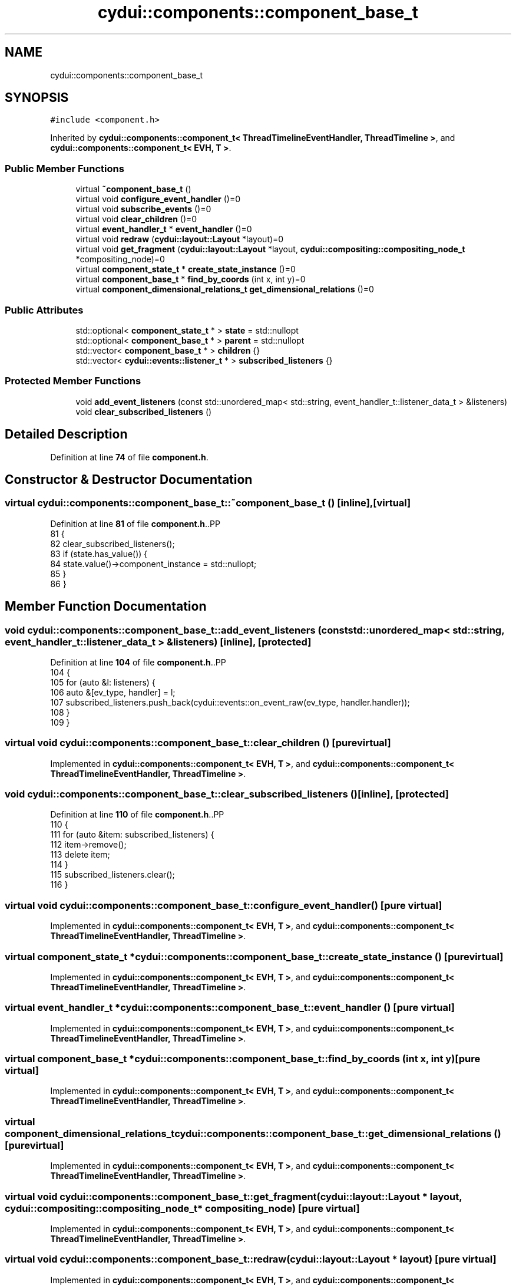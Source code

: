 .TH "cydui::components::component_base_t" 3 "CYD-UI" \" -*- nroff -*-
.ad l
.nh
.SH NAME
cydui::components::component_base_t
.SH SYNOPSIS
.br
.PP
.PP
\fC#include <component\&.h>\fP
.PP
Inherited by \fBcydui::components::component_t< ThreadTimelineEventHandler, ThreadTimeline >\fP, and \fBcydui::components::component_t< EVH, T >\fP\&.
.SS "Public Member Functions"

.in +1c
.ti -1c
.RI "virtual \fB~component_base_t\fP ()"
.br
.ti -1c
.RI "virtual void \fBconfigure_event_handler\fP ()=0"
.br
.ti -1c
.RI "virtual void \fBsubscribe_events\fP ()=0"
.br
.ti -1c
.RI "virtual void \fBclear_children\fP ()=0"
.br
.ti -1c
.RI "virtual \fBevent_handler_t\fP * \fBevent_handler\fP ()=0"
.br
.ti -1c
.RI "virtual void \fBredraw\fP (\fBcydui::layout::Layout\fP *layout)=0"
.br
.ti -1c
.RI "virtual void \fBget_fragment\fP (\fBcydui::layout::Layout\fP *layout, \fBcydui::compositing::compositing_node_t\fP *compositing_node)=0"
.br
.ti -1c
.RI "virtual \fBcomponent_state_t\fP * \fBcreate_state_instance\fP ()=0"
.br
.ti -1c
.RI "virtual \fBcomponent_base_t\fP * \fBfind_by_coords\fP (int x, int y)=0"
.br
.ti -1c
.RI "virtual \fBcomponent_dimensional_relations_t\fP \fBget_dimensional_relations\fP ()=0"
.br
.in -1c
.SS "Public Attributes"

.in +1c
.ti -1c
.RI "std::optional< \fBcomponent_state_t\fP * > \fBstate\fP = std::nullopt"
.br
.ti -1c
.RI "std::optional< \fBcomponent_base_t\fP * > \fBparent\fP = std::nullopt"
.br
.ti -1c
.RI "std::vector< \fBcomponent_base_t\fP * > \fBchildren\fP {}"
.br
.ti -1c
.RI "std::vector< \fBcydui::events::listener_t\fP * > \fBsubscribed_listeners\fP {}"
.br
.in -1c
.SS "Protected Member Functions"

.in +1c
.ti -1c
.RI "void \fBadd_event_listeners\fP (const std::unordered_map< std::string, event_handler_t::listener_data_t > &listeners)"
.br
.ti -1c
.RI "void \fBclear_subscribed_listeners\fP ()"
.br
.in -1c
.SH "Detailed Description"
.PP 
Definition at line \fB74\fP of file \fBcomponent\&.h\fP\&.
.SH "Constructor & Destructor Documentation"
.PP 
.SS "virtual cydui::components::component_base_t::~component_base_t ()\fC [inline]\fP, \fC [virtual]\fP"

.PP
Definition at line \fB81\fP of file \fBcomponent\&.h\fP\&..PP
.nf
81                                   {
82         clear_subscribed_listeners();
83         if (state\&.has_value()) {
84           state\&.value()\->component_instance = std::nullopt;
85         }
86       }
.fi

.SH "Member Function Documentation"
.PP 
.SS "void cydui::components::component_base_t::add_event_listeners (const std::unordered_map< std::string, event_handler_t::listener_data_t > & listeners)\fC [inline]\fP, \fC [protected]\fP"

.PP
Definition at line \fB104\fP of file \fBcomponent\&.h\fP\&..PP
.nf
104                                                                                                              {
105         for (auto &l: listeners) {
106           auto &[ev_type, handler] = l;
107           subscribed_listeners\&.push_back(cydui::events::on_event_raw(ev_type, handler\&.handler));
108         }
109       }
.fi

.SS "virtual void cydui::components::component_base_t::clear_children ()\fC [pure virtual]\fP"

.PP
Implemented in \fBcydui::components::component_t< EVH, T >\fP, and \fBcydui::components::component_t< ThreadTimelineEventHandler, ThreadTimeline >\fP\&.
.SS "void cydui::components::component_base_t::clear_subscribed_listeners ()\fC [inline]\fP, \fC [protected]\fP"

.PP
Definition at line \fB110\fP of file \fBcomponent\&.h\fP\&..PP
.nf
110                                         {
111         for (auto &item: subscribed_listeners) {
112           item\->remove();
113           delete item;
114         }
115         subscribed_listeners\&.clear();
116       }
.fi

.SS "virtual void cydui::components::component_base_t::configure_event_handler ()\fC [pure virtual]\fP"

.PP
Implemented in \fBcydui::components::component_t< EVH, T >\fP, and \fBcydui::components::component_t< ThreadTimelineEventHandler, ThreadTimeline >\fP\&.
.SS "virtual \fBcomponent_state_t\fP * cydui::components::component_base_t::create_state_instance ()\fC [pure virtual]\fP"

.PP
Implemented in \fBcydui::components::component_t< EVH, T >\fP, and \fBcydui::components::component_t< ThreadTimelineEventHandler, ThreadTimeline >\fP\&.
.SS "virtual \fBevent_handler_t\fP * cydui::components::component_base_t::event_handler ()\fC [pure virtual]\fP"

.PP
Implemented in \fBcydui::components::component_t< EVH, T >\fP, and \fBcydui::components::component_t< ThreadTimelineEventHandler, ThreadTimeline >\fP\&.
.SS "virtual \fBcomponent_base_t\fP * cydui::components::component_base_t::find_by_coords (int x, int y)\fC [pure virtual]\fP"

.PP
Implemented in \fBcydui::components::component_t< EVH, T >\fP, and \fBcydui::components::component_t< ThreadTimelineEventHandler, ThreadTimeline >\fP\&.
.SS "virtual \fBcomponent_dimensional_relations_t\fP cydui::components::component_base_t::get_dimensional_relations ()\fC [pure virtual]\fP"

.PP
Implemented in \fBcydui::components::component_t< EVH, T >\fP, and \fBcydui::components::component_t< ThreadTimelineEventHandler, ThreadTimeline >\fP\&.
.SS "virtual void cydui::components::component_base_t::get_fragment (\fBcydui::layout::Layout\fP * layout, \fBcydui::compositing::compositing_node_t\fP * compositing_node)\fC [pure virtual]\fP"

.PP
Implemented in \fBcydui::components::component_t< EVH, T >\fP, and \fBcydui::components::component_t< ThreadTimelineEventHandler, ThreadTimeline >\fP\&.
.SS "virtual void cydui::components::component_base_t::redraw (\fBcydui::layout::Layout\fP * layout)\fC [pure virtual]\fP"

.PP
Implemented in \fBcydui::components::component_t< EVH, T >\fP, and \fBcydui::components::component_t< ThreadTimelineEventHandler, ThreadTimeline >\fP\&.
.SS "virtual void cydui::components::component_base_t::subscribe_events ()\fC [pure virtual]\fP"

.PP
Implemented in \fBcydui::components::component_t< EVH, T >\fP, and \fBcydui::components::component_t< ThreadTimelineEventHandler, ThreadTimeline >\fP\&.
.SH "Member Data Documentation"
.PP 
.SS "std::vector<\fBcomponent_base_t\fP*> cydui::components::component_base_t::children {}"

.PP
Definition at line \fB77\fP of file \fBcomponent\&.h\fP\&..PP
.nf
77 {};
.fi

.SS "std::optional<\fBcomponent_base_t\fP*> cydui::components::component_base_t::parent = std::nullopt"

.PP
Definition at line \fB76\fP of file \fBcomponent\&.h\fP\&.
.SS "std::optional<\fBcomponent_state_t\fP*> cydui::components::component_base_t::state = std::nullopt"

.PP
Definition at line \fB75\fP of file \fBcomponent\&.h\fP\&.
.SS "std::vector<\fBcydui::events::listener_t\fP*> cydui::components::component_base_t::subscribed_listeners {}"

.PP
Definition at line \fB79\fP of file \fBcomponent\&.h\fP\&..PP
.nf
79 {};
.fi


.SH "Author"
.PP 
Generated automatically by Doxygen for CYD-UI from the source code\&.

